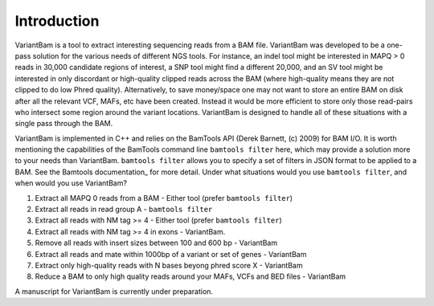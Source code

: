 Introduction
------------

VariantBam is a tool to extract interesting sequencing reads from a BAM file. VariantBam 
was developed to be a one-pass solution for the various needs of different NGS tools. For instance,
an indel tool might be interested in MAPQ > 0 reads in 30,000 candidate regions of interest, 
a SNP tool might find a different 20,000, and an SV tool might be interested in only discordant or high-quality 
clipped reads across the BAM (where high-quality means they are not clipped to do low Phred quality). Alternatively, 
to save money/space one may not want to store an entire BAM on disk after all the relevant VCF, MAFs, etc have been created. 
Instead it would be more efficient to store only those read-pairs who intersect some region around the variant locations. 
VariantBam is designed to handle all of these situations with a single pass through the BAM.

VariantBam is implemented in C++ and relies on the BamTools API (Derek Barnett, (c) 2009) for BAM I/O. 
It is worth mentioning the capabilities of the BamTools command line ``bamtools filter`` here, 
which may provide a solution more to your needs than VariantBam. ``bamtools filter`` allows you to 
specify a set of filters in JSON format to be applied to a BAM. See the Bamtools documentation_ for more detail. 
Under what situations would you use ``bamtools filter``, and when would you use VariantBam?

1. Extract all MAPQ 0 reads from a BAM - Either tool (prefer ``bamtools filter``)
2. Extract all reads in read group A - ``bamtools filter``
3. Extract all reads with NM tag >= 4 - Either tool (prefer ``bamtools filter``)
4. Extract all reads with NM tag >= 4 in exons - VariantBam.
5. Remove all reads with insert sizes between 100 and 600 bp - VariantBam
6. Extract all reads and mate within 1000bp of a variant or set of genes - VariantBam
7. Extract only high-quality reads with N bases beyong phred score X - VariantBam
8. Reduce a BAM to only high quality reads around your MAFs, VCFs and BED files - VariantBam

A manuscript for VariantBam is currently under preparation.

.. _documentation https://raw.githubusercontent.com/wiki/pezmaster31/bamtools/Tutorial_Toolkit_BamTools-1.0.pdf

